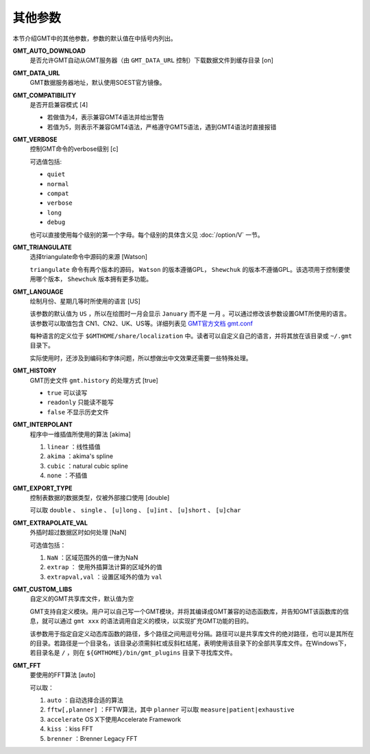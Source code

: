 其他参数
========

本节介绍GMT中的其他参数，参数的默认值在中括号内列出。

.. _GMT_AUTO_DOWNLOAD:

**GMT_AUTO_DOWNLOAD**
    是否允许GMT自动从GMT服务器（由 ``GMT_DATA_URL`` 控制）下载数据文件到缓存目录 [on]

.. _GMT_DATA_URL:

**GMT_DATA_URL**
    GMT数据服务器地址，默认使用SOEST官方镜像。

.. _GMT_COMPATIBILITY:

**GMT_COMPATIBILITY**
    是否开启兼容模式 [4]

    - 若做值为4，表示兼容GMT4语法并给出警告
    - 若值为5，则表示不兼容GMT4语法，严格遵守GMT5语法，遇到GMT4语法时直接报错

.. _GMT_VERBOSE:

**GMT_VERBOSE**
    控制GMT命令的verbose级别 [c]

    可选值包括:

    - ``quiet``
    - ``normal``
    - ``compat``
    - ``verbose``
    - ``long``
    - ``debug``

    也可以直接使用每个级别的第一个字母。每个级别的具体含义见 :doc:`/option/V` 一节。

.. _GMT_TRIANGULATE:

**GMT_TRIANGULATE**
    选择triangulate命令中源码的来源 [Watson]

    ``triangulate`` 命令有两个版本的源码， ``Watson`` 的版本遵循GPL， ``Shewchuk`` 的版本不遵循GPL。该选项用于控制要使用哪个版本， ``Shewchuk`` 版本拥有更多功能。

.. _GMT_LANGUAGE:

**GMT_LANGUAGE**
    绘制月份、星期几等时所使用的语言 [US]

    该参数的默认值为 ``US`` ，所以在绘图时一月会显示 ``January`` 而不是 ``一月`` 。可以通过修改该参数设置GMT所使用的语言。该参数可以取值包含 CN1、CN2、UK、US等。详细列表见 `GMT官方文档 gmt.conf <http://gmt.soest.hawaii.edu/doc/latest/gmt.conf.html>`_

    每种语言的定义位于 ``$GMTHOME/share/localization`` 中。读者可以自定义自己的语言，并将其放在该目录或 ``~/.gmt`` 目录下。

    实际使用时，还涉及到编码和字体问题，所以想做出中文效果还需要一些特殊处理。

.. _GMT_HISTORY:

**GMT_HISTORY**
    GMT历史文件 ``gmt.history`` 的处理方式 [true]

    - ``true`` 可以读写
    - ``readonly`` 只能读不能写
    - ``false`` 不显示历史文件

.. _GMT_INTERPOLANT:

**GMT_INTERPOLANT**
    程序中一维插值所使用的算法 [akima]

    #. ``linear`` ：线性插值
    #. ``akima`` ：akima's spline
    #. ``cubic`` ：natural cubic spline
    #. ``none`` ：不插值

.. _GMT_EXPORT_TYPE:

**GMT_EXPORT_TYPE**
    控制表数据的数据类型，仅被外部接口使用 [double]

    可以取 ``double`` 、 ``single`` 、 ``[u]long`` 、 ``[u]int`` 、 ``[u]short`` 、 ``[u]char``

.. _GMT_EXTRAPOLATE_VAL:

**GMT_EXTRAPOLATE_VAL**
    外插时超过数据区时如何处理 [NaN]

    可选值包括：

    #. ``NaN`` ：区域范围外的值一律为NaN
    #. ``extrap`` ： 使用外插算法计算的区域外的值
    #. ``extrapval,val`` ：设置区域外的值为 ``val``

.. _GMT_CUSTOM_LIBS:

**GMT_CUSTOM_LIBS**
    自定义的GMT共享库文件，默认值为空

    GMT支持自定义模块。用户可以自己写一个GMT模块，并将其编译成GMT兼容的动态函数库，并告知GMT该函数库的信息，就可以通过 ``gmt xxx`` 的语法调用自定义的模块，以实现扩充GMT功能的目的。

    该参数用于指定自定义动态库函数的路径，多个路径之间用逗号分隔。路径可以是共享库文件的绝对路径，也可以是其所在的目录。若路径是一个目录名，该目录必须需斜杠或反斜杠结尾，表明使用该目录下的全部共享库文件。在Windows下，若目录名是 ``/`` ，则在 ``${GMTHOME}/bin/gmt_plugins`` 目录下寻找库文件。

.. _GMT_FFT:

**GMT_FFT**
    要使用的FFT算法 [auto]

    可以取：

    #. ``auto`` ：自动选择合适的算法
    #. ``fftw[,planner]`` ：FFTW算法，其中 ``planner`` 可以取 ``measure|patient|exhaustive``
    #. ``accelerate`` OS X下使用Accelerate Framework
    #. ``kiss`` ：kiss FFT
    #. ``brenner`` ：Brenner Legacy FFT
